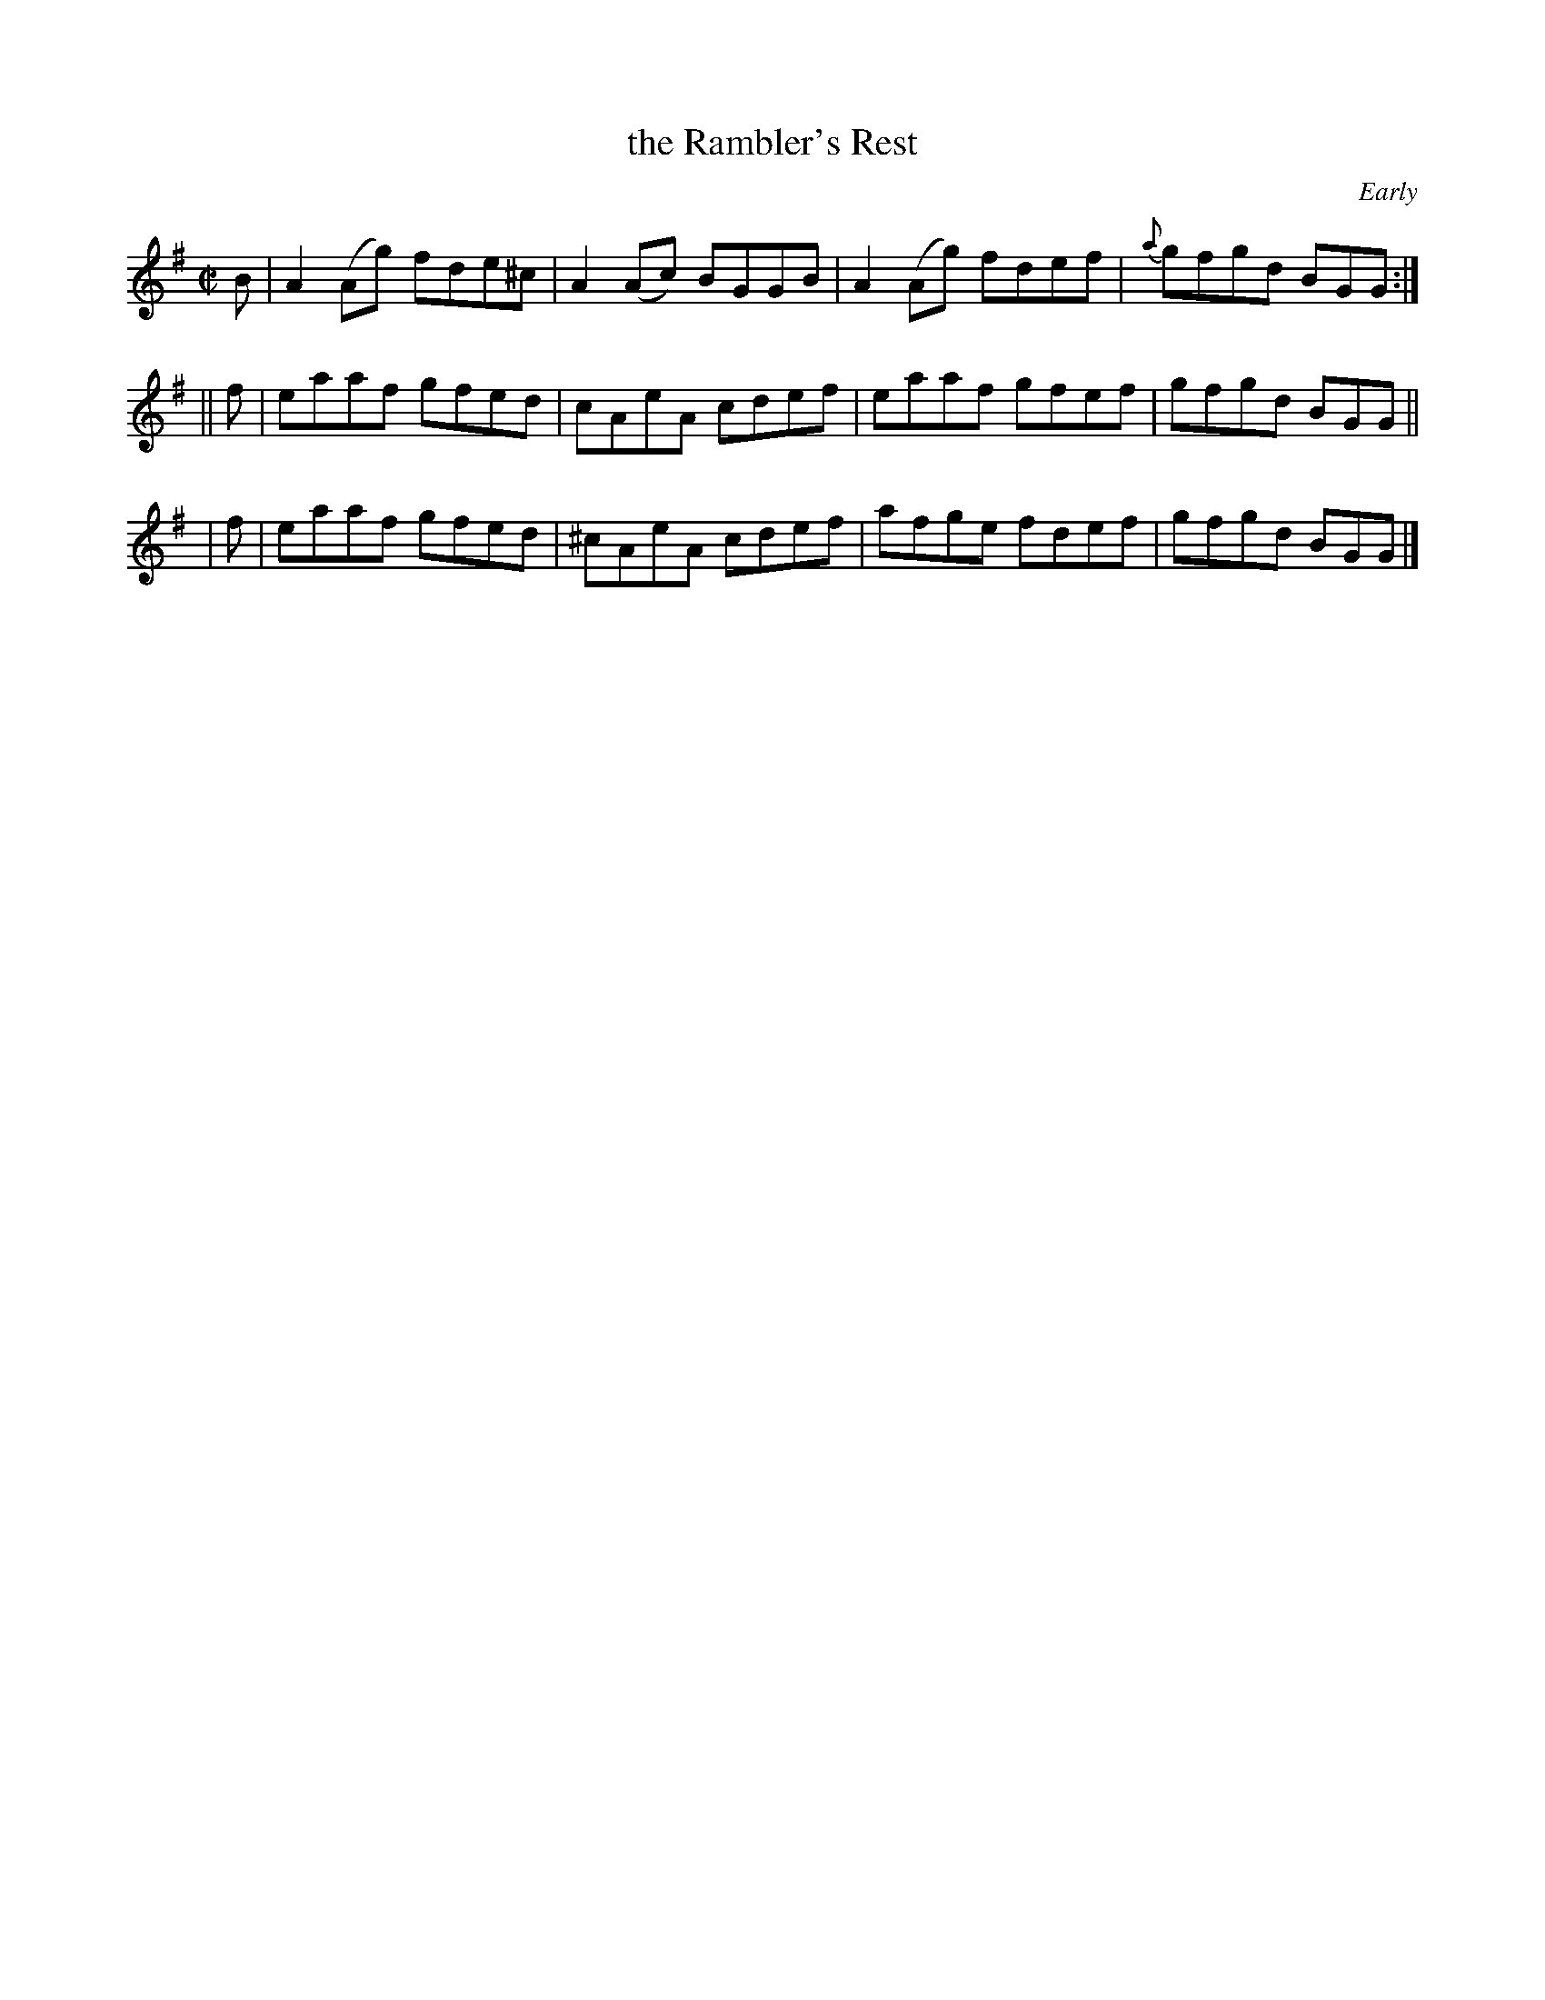 X: 1415
T: the Rambler's Rest
R: reel
%S: s:3 b:12(4+4+4)
B: O'Neill's 1850 #1415
O: Early
Z: Bob Safranek, rjs@gsp.org
M: C|
L: 1/8
K: G
   B | A2(Ag) fde^c | A2(Ac) BGGB | A2(Ag) fdef | {a}gfgd BGG :|
|| f | eaaf   gfed  |  cAeA  cdef |  eaaf  gfef | gfgd BGG ||
|  f | eaaf   gfed  | ^cAeA  cdef |  afge  fdef | gfgd BGG |]
